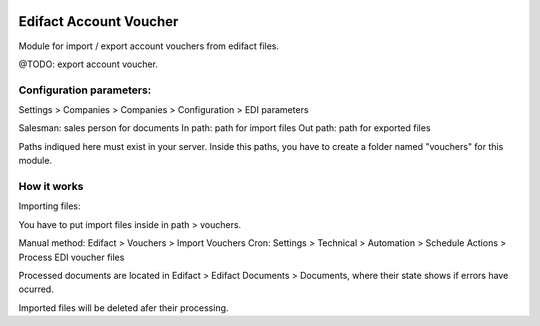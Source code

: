 .. image:: https://img.shields.io/badge/licence-AGPL--3-blue.svg
   :target: http://www.gnu.org/licenses/agpl-3.0-standalone.html
   :alt: License: AGPL-3

=======================
Edifact Account Voucher
=======================

Module for import / export account vouchers from edifact files.

@TODO: export account voucher.


Configuration parameters:
=========================

Settings > Companies > Companies > Configuration > EDI parameters

Salesman: sales person for documents
In path: path for import files
Out path: path for exported files

Paths indiqued here must exist in your server.
Inside this paths, you have to create a folder named "vouchers" for this module.

How it works
============

Importing files:

You have to put import files inside in path > vouchers.

Manual method: Edifact > Vouchers > Import Vouchers
Cron: Settings > Technical > Automation > Schedule Actions > Process EDI voucher files

Processed documents are located in Edifact > Edifact Documents > Documents, where their state shows if errors have ocurred.

Imported files will be deleted afer their processing.


